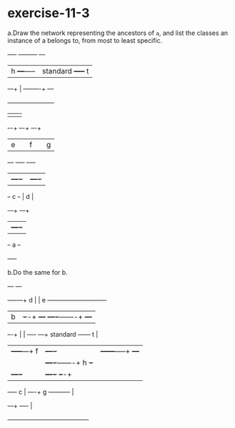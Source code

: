 * exercise-11-3

a.Draw the network representing the ancestors of ~a~, and list the classes an instance of a belongs to, from most to least specific.

       +----+         +---------+     +---+
       |  h +---+-----|standard +-----+ t |
       +-+--+   |     +----+----+     +---+
  +------+------+----------+
  |      |      |
+-+-+ +--+-+ +--+-+
| e | |  f | | g  |
+---+ +----+ +----+
 | +----+ |  +----+
 +-+  c +-+  |  d |
   +-+--+    +-+--+
     | +----+  |
     +-+ a  +--+
       +----+

b.Do the same for b.

         +---+  +---+
+----+---+ d |  | e +----------------------------+
| b  |   +-+-+  +---+                       +----+-------+      +---+
+--+-+     |     |   +----+              ---+ standard   +------+ t |
   |       +-----+---+ f  |       +----+ |  +------+-----+      +---+
   |             |   +----+-------+ h  +-+         |
   |     +----+  |   +----+       +--+-+           |
   +-----+ c  |  ----+ g  +----------+             |
         +-+--+      +----+                        |
           +---------------------------------------+
